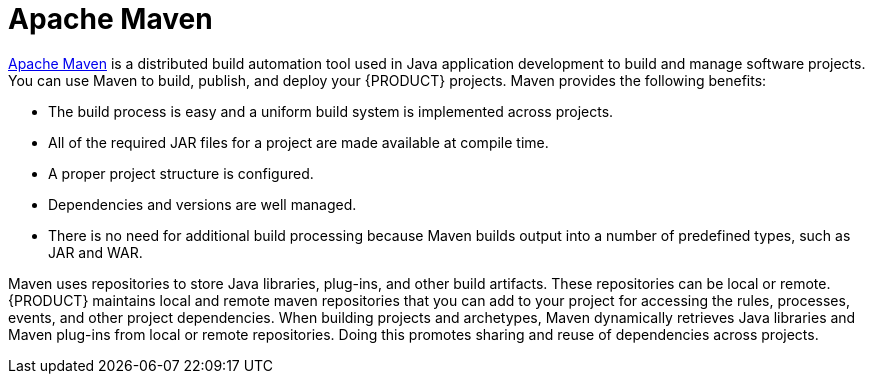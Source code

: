 [id='maven-con']
= Apache Maven

http://maven.apache.org/[Apache Maven] is a distributed build automation tool used in Java application development to build and manage software projects. You can use Maven to build, publish, and deploy your {PRODUCT} projects. Maven provides the following benefits:

* The build process is easy and a uniform build system is implemented across projects.
* All of the required JAR files for a project are made available at compile time.
* A proper project structure is configured.
* Dependencies and versions are well managed.
* There is no need for additional build processing because Maven builds output into a number of predefined types, such as JAR and WAR.

Maven uses repositories to store Java libraries, plug-ins, and other build artifacts. These repositories can be local or remote. {PRODUCT} maintains local and remote maven repositories that you can add to your project for accessing the rules, processes, events, and other project dependencies. When building projects and archetypes, Maven dynamically retrieves Java libraries and Maven plug-ins from local or remote repositories. Doing this promotes sharing and reuse of dependencies across projects.

//See <<maven-repo-using-con>> for instructions on configuring Apache Maven.